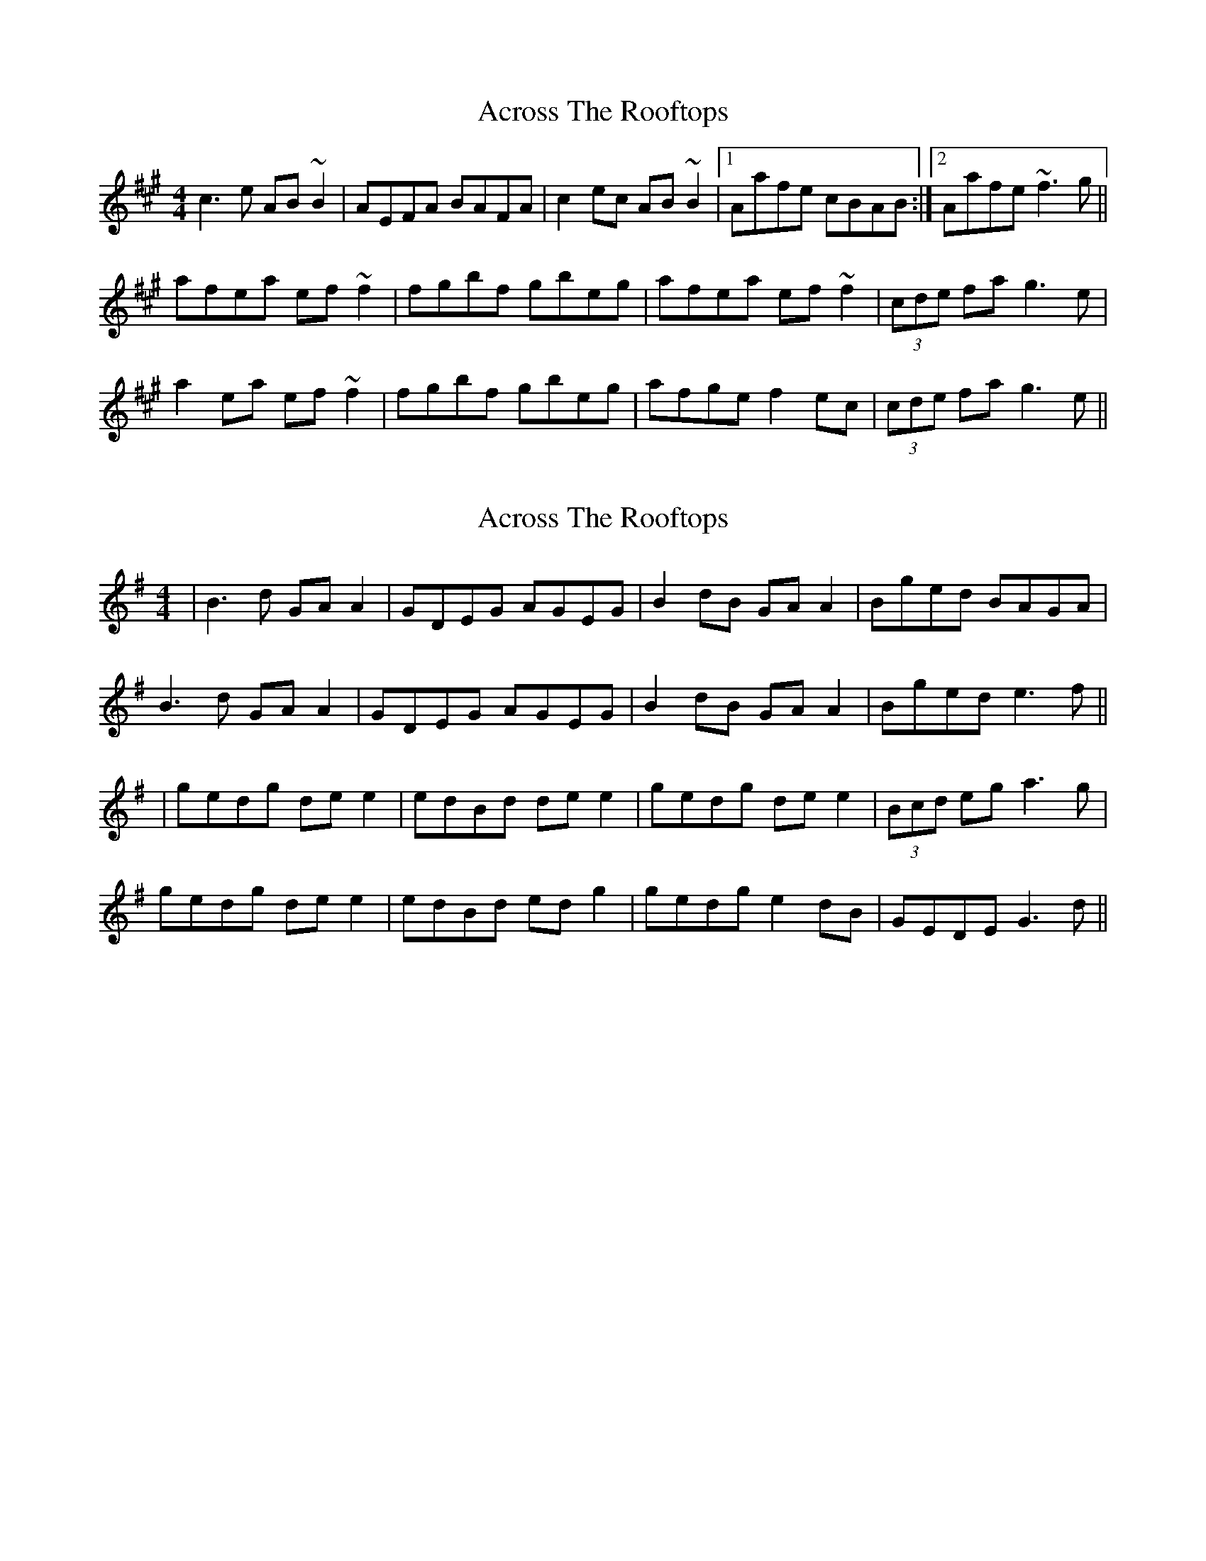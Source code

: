 X: 1
T: Across The Rooftops
Z: Dr. Dow
S: https://thesession.org/tunes/3008#setting3008
R: reel
M: 4/4
L: 1/8
K: Amaj
c3e AB~B2|AEFA BAFA|c2ec AB~B2|1 Aafe cBAB:|2 Aafe ~f3g||
afea ef~f2|fgbf gbeg|afea ef~f2|(3cde fa g3e|
a2ea ef~f2|fgbf gbeg|afge f2ec|(3cde fa g3e||
X: 2
T: Across The Rooftops
Z: JACKB
S: https://thesession.org/tunes/3008#setting25285
R: reel
M: 4/4
L: 1/8
K: Gmaj
|B3d GA A2|GDEG AGEG|B2dB GA A2|Bged BAGA|
B3d GA A2|GDEG AGEG|B2dB GA A2|Bged e3f||
|gedg de e2|edBd de e2|gedg de e2|(3Bcd eg a3g|
gedg de e2|edBd ed g2|gedg e2dB|GEDE G3d||
